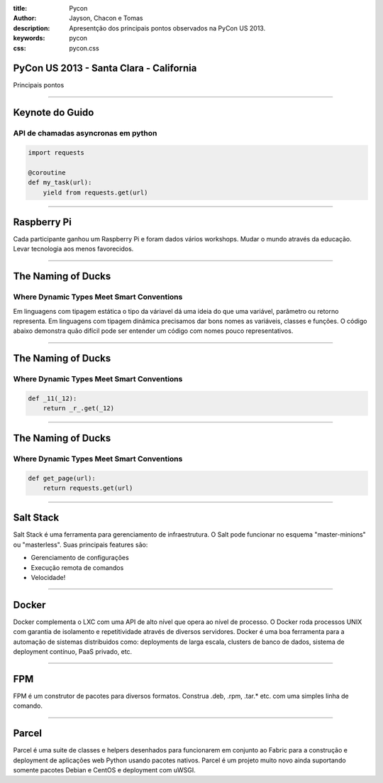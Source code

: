 :title: Pycon
:author: Jayson, Chacon e Tomas
:description: Apresentção dos principais pontos observados na PyCon US 2013.
:keywords: pycon
:css: pycon.css


PyCon US 2013 - Santa Clara - California
========================================

Principais pontos

----

Keynote do Guido
================

API de chamadas asyncronas em python
------------------------------------

.. code:: python

    import requests

    @coroutine
    def my_task(url):
        yield from requests.get(url)

----


Raspberry Pi
============

Cada participante ganhou um Raspberry Pi e foram dados vários workshops. Mudar o mundo através da educação. Levar tecnologia aos menos favorecidos.

----

The Naming of Ducks
===================

Where Dynamic Types Meet Smart Conventions
------------------------------------------

Em linguagens com tipagem estática o tipo da váriavel dá uma ideia do que uma variável, parâmetro ou retorno representa. Em linguagens com tipagem dinâmica precisamos dar bons
nomes as variáveis, classes e funções. O código abaixo demonstra quão difícil pode ser entender um código com nomes pouco representativos.


----

The Naming of Ducks
===================

Where Dynamic Types Meet Smart Conventions
------------------------------------------

.. code:: python

    def _11(_12):
        return _r_.get(_12)


----

The Naming of Ducks
===================

Where Dynamic Types Meet Smart Conventions
------------------------------------------

.. code:: python

    def get_page(url):
        return requests.get(url)

----

Salt Stack
==========

Salt Stack é uma ferramenta para gerenciamento de infraestrutura. O Salt pode funcionar no esquema
"master-minions" ou "masterless". Suas principais features são:

- Gerenciamento de configurações
- Execução remota de comandos
- Velocidade!

----

Docker
======

Docker complementa o LXC com uma API de alto nível que opera ao nível de processo. O Docker roda processos UNIX
com garantia de isolamento e repetitividade através de diversos servidores. Docker é uma boa ferramenta para a
automação de sistemas distribuidos como: deployments de larga escala, clusters de banco de dados, sistema de
deployment contínuo, PaaS privado, etc.

----

FPM
===

FPM é um construtor de pacotes para diversos formatos. Construa .deb, .rpm, .tar.* etc. com uma simples linha
de comando.

----

Parcel
======

Parcel é uma suite de classes e helpers desenhados para funcionarem em conjunto ao Fabric para a construção e
deployment de aplicações web Python usando pacotes nativos. Parcel é um projeto muito novo ainda suportando
somente pacotes Debian e CentOS e deployment com uWSGI.
